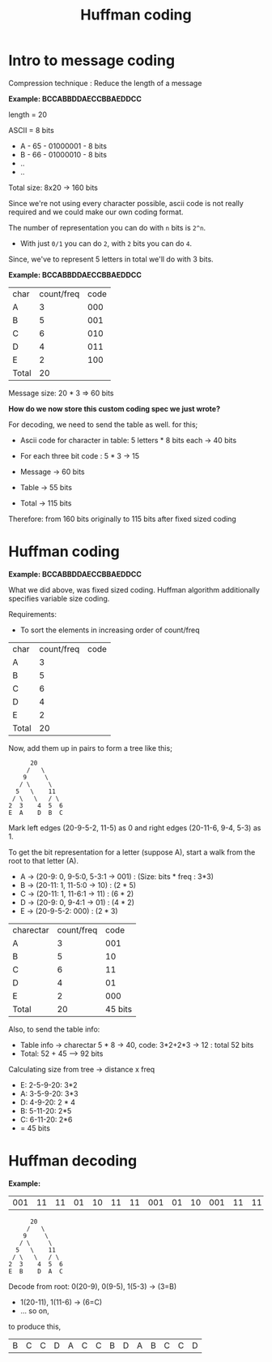#+TITLE: Huffman coding

* Intro to message coding
Compression technique : Reduce the length of a message

*Example: BCCABBDDAECCBBAEDDCC*

length = 20

ASCII = 8 bits
+ A - 65 - 01000001 - 8 bits
+ B - 66 - 01000010 - 8 bits
+ ..
+ ..
Total size: 8x20 -> 160 bits

Since we're not using every character possible, ascii code is not really required and we could make our own coding format.

The number of representation you can do with ~n~ bits is ~2^n~.
- With just ~0/1~ you can do ~2~, with ~2~ bits you can do ~4~.

Since, we've to represent 5 letters in total we'll do with 3 bits.

*Example: BCCABBDDAECCBBAEDDCC*

| char  | count/freq | code |
| A     |          3 |  000 |
| B     |          5 |  001 |
| C     |          6 |  010 |
| D     |          4 |  011 |
| E     |          2 |  100 |
| Total |         20 |      |

Message size: 20 * 3 => 60 bits

*How do we now store this custom coding spec we just wrote?*

For decoding, we need to send the table as well. for this;

+ Ascii code for character in table: 5 letters * 8 bits each -> 40 bits
+ For each three bit code : 5 * 3 -> 15

- Message -> 60 bits
- Table -> 55 bits
- Total -> 115 bits

Therefore: from 160 bits originally to 115 bits after fixed sized coding

* Huffman coding
*Example: BCCABBDDAECCBBAEDDCC*

What we did above, was fixed sized coding. Huffman algorithm additionally specifies variable size coding.

Requirements:
- To sort the elements in increasing order of count/freq

| char  | count/freq | code |
| A     |               3 |      |
| B     |               5 |      |
| C     |               6 |      |
| D     |               4 |      |
| E     |               2 |      |
| Total |              20 |      |

Now, add them up in pairs to form a tree like this;
 #+begin_src text
         20
        /   \
       9     \
      / \     \
     5   \    11
    / \   \   / \
   2  3    4  5  6
   E  A    D  B  C
 #+end_src

Mark left edges (20-9-5-2, 11-5) as 0 and right edges (20-11-6, 9-4, 5-3) as 1.

To get the bit representation for a letter (suppose A), start a walk from the root to that letter (A).
+ A -> (20-9: 0, 9-5:0, 5-3:1 -> 001) : (Size: bits * freq : 3*3)
+ B -> (20-11: 1, 11-5:0 -> 10) : (2 * 5)
+ C -> (20-11: 1, 11-6:1 -> 11) : (6 * 2)
+ D -> (20-9: 0, 9-4:1 -> 01) : (4 * 2)
+ E -> (20-9-5-2: 000) : (2 * 3)

| charectar | count/freq |    code |
| A         |          3 |     001 |
| B         |          5 |      10 |
| C         |          6 |      11 |
| D         |          4 |      01 |
| E         |          2 |     000 |
| Total     |         20 | 45 bits |

Also, to send the table info:
+ Table info -> charectar 5 * 8 -> 40, code: 3*2+2*3 -> 12 : total 52 bits
+ Total: 52 + 45 --> 92 bits

Calculating size from tree -> distance x freq
+ E: 2-5-9-20: 3*2
+  A: 3-5-9-20: 3*3
+ D: 4-9-20: 2 * 4
+ B: 5-11-20: 2*5
+ C: 6-11-20: 2*6
+ = 45 bits

* Huffman decoding
*Example:*
| 001 | 11 | 11 | 01 | 10 | 11 | 11 | 001 | 01 | 10 | 001 | 11 | 11 | 02 |

 #+begin_src text
         20
        /   \
       9     \
      / \     \
     5   \    11
    / \   \   / \
   2  3    4  5  6
   E  B    D  A  C
 #+end_src
Decode from root: 0(20-9), 0(9-5), 1(5-3) -> (3=B)
+ 1(20-11), 1(11-6) -> (6=C)
+ ...  so on,

to produce this,
|   B |  C |  C |  D |  A |  C |  C |   B |  D |  A |   B |  C |  C |  D |

